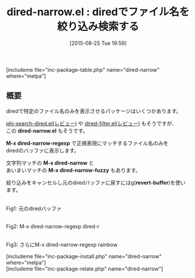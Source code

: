 #+BLOG: rubikitch
#+POSTID: 1100
#+BLOG: rubikitch
#+DATE: [2015-08-25 Tue 19:59]
#+PERMALINK: dired-narrow
#+OPTIONS: toc:nil num:nil todo:nil pri:nil tags:nil ^:nil \n:t -:nil
#+ISPAGE: nil
#+DESCRIPTION:
# (progn (erase-buffer)(find-file-hook--org2blog/wp-mode))
#+BLOG: rubikitch
#+CATEGORY: 検索
#+EL_PKG_NAME: dired-narrow
#+TAGS: 正規表現, dired
#+EL_TITLE0: diredでファイル名を絞り込み検索する
#+EL_URL: 
#+begin: org2blog
#+TITLE: dired-narrow.el : diredでファイル名を絞り込み検索する
[includeme file="inc-package-table.php" name="dired-narrow" where="melpa"]

#+end:
** 概要
diredで特定のファイル名のみを表示させるパッケージはいくつかあります。

[[http://emacs.rubikitch.com/phi-search-dired/][phi-search-dired.el(レビュー)]] や [[http://emacs.rubikitch.com/dired-filter/][dired-filter.el(レビュー)]] もそうですが、
この *dired-narrow.el* もそうです。

*M-x dired-narrow-regexp* で正規表現にマッチするファイル名のみを
diredのバッファに表示します。

文字列マッチの *M-x dired-narrow* と
あいまいマッチの *M-x dired-narrow-fuzzy* もあります。

絞り込みをキャンセルし元のdiredバッファに戻すにはg(*revert-buffer*)を使います。




# (progn (forward-line 1)(shell-command "screenshot-time.rb org_template" t))
#+ATTR_HTML: :width 480
[[file:/r/sync/screenshots/20150825200542.png]]
Fig1: 元のdiredバッファ

#+ATTR_HTML: :width 480
[[file:/r/sync/screenshots/20150825200556.png]]
Fig2: M-x dired-narrow-regexp dired-r

#+ATTR_HTML: :width 480
[[file:/r/sync/screenshots/20150825200604.png]]
Fig3: さらにM-x dired-narrow-regexp rainbow

[includeme file="inc-package-install.php" name="dired-narrow" where="melpa"]
[includeme file="inc-package-relate.php" name="dired-narrow"]
